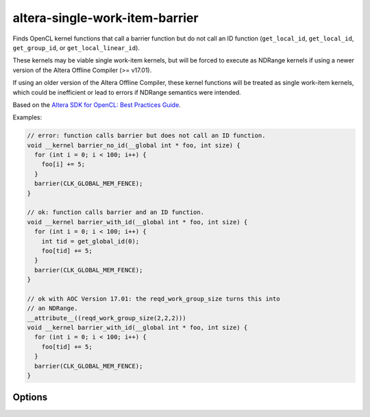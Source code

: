 .. title:: clang-tidy - altera-single-work-item-barrier

altera-single-work-item-barrier
===============================

Finds OpenCL kernel functions that call a barrier function but do not call
an ID function (``get_local_id``, ``get_local_id``, ``get_group_id``, or
``get_local_linear_id``).

These kernels may be viable single work-item kernels, but will be forced to
execute as NDRange kernels if using a newer version of the Altera Offline
Compiler (>= v17.01).

If using an older version of the Altera Offline Compiler, these kernel
functions will be treated as single work-item kernels, which could be
inefficient or lead to errors if NDRange semantics were intended.

Based on the `Altera SDK for OpenCL: Best Practices Guide
<https://www.altera.com/en_US/pdfs/literature/hb/opencl-sdk/aocl_optimization_guide.pdf>`_.

Examples:

.. code-block:: c++

  // error: function calls barrier but does not call an ID function.
  void __kernel barrier_no_id(__global int * foo, int size) {
    for (int i = 0; i < 100; i++) {
      foo[i] += 5;
    }
    barrier(CLK_GLOBAL_MEM_FENCE);
  }

  // ok: function calls barrier and an ID function.
  void __kernel barrier_with_id(__global int * foo, int size) {
    for (int i = 0; i < 100; i++) {
      int tid = get_global_id(0);
      foo[tid] += 5;
    }
    barrier(CLK_GLOBAL_MEM_FENCE);
  }

  // ok with AOC Version 17.01: the reqd_work_group_size turns this into
  // an NDRange.
  __attribute__((reqd_work_group_size(2,2,2)))
  void __kernel barrier_with_id(__global int * foo, int size) {
    for (int i = 0; i < 100; i++) {
      foo[tid] += 5;
    }
    barrier(CLK_GLOBAL_MEM_FENCE);
  }

Options
-------

.. option:: AOCVersion (added in 15.0.0)

   Defines the version of the Altera Offline Compiler. Defaults to ``1600``
   (corresponding to version 16.00).
